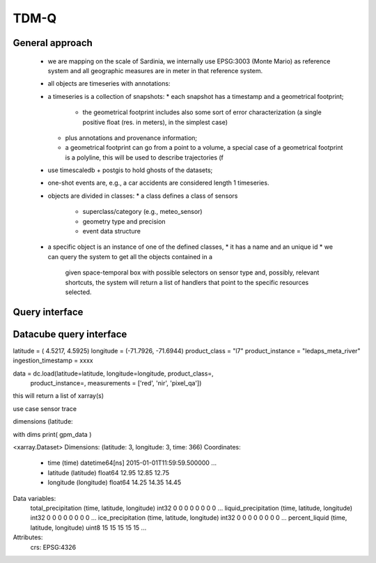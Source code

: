 TDM-Q
=====

General approach
----------------

 * we are mapping on the scale of Sardinia, we internally use
   EPSG:3003 (Monte Mario) as reference system and all geographic
   measures are in meter in that reference system.
 * all objects are timeseries with annotations:
 * a timeseries is a collection of snapshots:
   * each snapshot has a timestamp and a geometrical footprint;
     * the geometrical footprint includes also some sort of error
       characterization (a single positive float (res. in meters), in
       the simplest case)
   * plus annotations and provenance information;
   * a geometrical footprint can go from a point to a volume, a
     special case of a geometrical footprint is a polyline, this will
     be used to describe trajectories (f
 * use timescaledb + postgis to hold ghosts of the datasets;
 * one-shot events are, e.g., a car accidents are considered length 1 timeseries.
 * objects are divided in classes:
   * a class defines a class of sensors
     * superclass/category (e.g., meteo_sensor)
     * geometry type and precision
     * event data structure
 * a specific object is an instance of one of the defined classes,
   * it has a name and an unique id
   * we can query the system to get all the objects contained in a
     given space-temporal box with possible selectors on sensor type
     and, possibly, relevant shortcuts, the system will return a list
     of handlers that point to the specific resources selected.
   

Query interface
---------------



   


Datacube query interface
------------------------

latitude = ( 4.5217, 4.5925)
longitude = (-71.7926, -71.6944)
product_class = "l7"
product_instance = "ledaps_meta_river"
ingestion_timestamp = xxxx

data = dc.load(latitude=latitude, longitude=longitude, product_class=,
               product_instance=,
               measurements = ['red', 'nir', 'pixel_qa'])

this will return a list of xarray(s)

use case sensor trace

dimensions  (latitude: 


with dims
print( gpm_data )

<xarray.Dataset>
Dimensions:               (latitude: 3, longitude: 3, time: 366)
Coordinates:
  * time                  (time) datetime64[ns] 2015-01-01T11:59:59.500000 ...
  * latitude              (latitude) float64 12.95 12.85 12.75
  * longitude             (longitude) float64 14.25 14.35 14.45

Data variables:
    total_precipitation   (time, latitude, longitude) int32 0 0 0 0 0 0 0 0 ...
    liquid_precipitation  (time, latitude, longitude) int32 0 0 0 0 0 0 0 0 ...
    ice_precipitation     (time, latitude, longitude) int32 0 0 0 0 0 0 0 0 ...
    percent_liquid        (time, latitude, longitude) uint8 15 15 15 15 15 ...
Attributes:
    crs:      EPSG:4326


 
